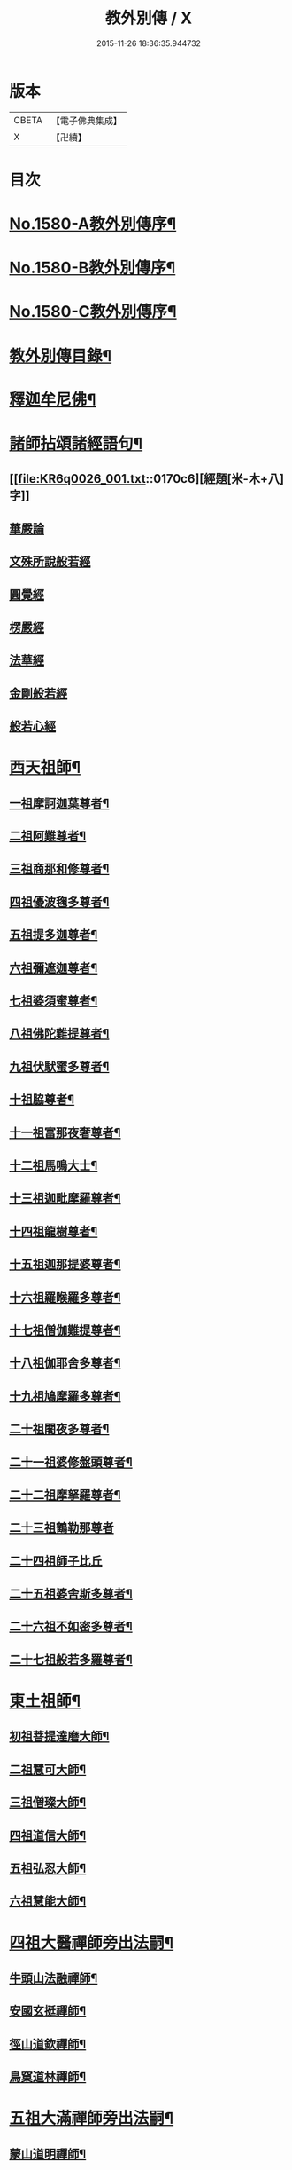 #+TITLE: 教外別傳 / X
#+DATE: 2015-11-26 18:36:35.944732
* 版本
 |     CBETA|【電子佛典集成】|
 |         X|【卍續】    |

* 目次
* [[file:KR6q0026_001.txt::001-0157a1][No.1580-A教外別傳序¶]]
* [[file:KR6q0026_001.txt::0157b1][No.1580-B教外別傳序¶]]
* [[file:KR6q0026_001.txt::0158a6][No.1580-C教外別傳序¶]]
* [[file:KR6q0026_001.txt::0158b15][教外別傳目錄¶]]
* [[file:KR6q0026_001.txt::0166c4][釋迦牟尼佛¶]]
* [[file:KR6q0026_001.txt::0170c6][諸師拈頌諸經語句¶]]
** [[file:KR6q0026_001.txt::0170c6][經題[米-木+八]字]]
** [[file:KR6q0026_001.txt::0170c7][華嚴論]]
** [[file:KR6q0026_001.txt::0170c18][文殊所說般若經]]
** [[file:KR6q0026_001.txt::0170c21][圓覺經]]
** [[file:KR6q0026_001.txt::0171a9][楞嚴經]]
** [[file:KR6q0026_001.txt::0171a21][法華經]]
** [[file:KR6q0026_001.txt::0171b13][金剛般若經]]
** [[file:KR6q0026_001.txt::0171b20][般若心經]]
* [[file:KR6q0026_002.txt::002-0171c4][西天祖師¶]]
** [[file:KR6q0026_002.txt::002-0171c5][一祖摩訶迦葉尊者¶]]
** [[file:KR6q0026_002.txt::0172a9][二祖阿難尊者¶]]
** [[file:KR6q0026_002.txt::0172b9][三祖商那和修尊者¶]]
** [[file:KR6q0026_002.txt::0172c4][四祖優波毱多尊者¶]]
** [[file:KR6q0026_002.txt::0173a8][五祖提多迦尊者¶]]
** [[file:KR6q0026_002.txt::0173a24][六祖彌遮迦尊者¶]]
** [[file:KR6q0026_002.txt::0173b17][七祖婆須蜜尊者¶]]
** [[file:KR6q0026_002.txt::0173c3][八祖佛陀難提尊者¶]]
** [[file:KR6q0026_002.txt::0173c20][九祖伏䭾蜜多尊者¶]]
** [[file:KR6q0026_002.txt::0174a4][十祖脇尊者¶]]
** [[file:KR6q0026_002.txt::0174a16][十一祖富那夜奢尊者¶]]
** [[file:KR6q0026_002.txt::0174b7][十二祖馬鳴大士¶]]
** [[file:KR6q0026_002.txt::0174c3][十三祖迦毗摩羅尊者¶]]
** [[file:KR6q0026_002.txt::0174c24][十四祖龍樹尊者¶]]
** [[file:KR6q0026_002.txt::0175a19][十五祖迦那提婆尊者¶]]
** [[file:KR6q0026_002.txt::0175b15][十六祖羅睺羅多尊者¶]]
** [[file:KR6q0026_002.txt::0175c13][十七祖僧伽難提尊者¶]]
** [[file:KR6q0026_002.txt::0176a14][十八祖伽耶舍多尊者¶]]
** [[file:KR6q0026_002.txt::0176b3][十九祖鳩摩羅多尊者¶]]
** [[file:KR6q0026_002.txt::0176b21][二十祖闍夜多尊者¶]]
** [[file:KR6q0026_002.txt::0176c20][二十一祖婆修盤頭尊者¶]]
** [[file:KR6q0026_002.txt::0177a19][二十二祖摩拏羅尊者¶]]
** [[file:KR6q0026_002.txt::0177b24][二十三祖鶴勒那尊者]]
** [[file:KR6q0026_002.txt::0177c24][二十四祖師子比丘]]
** [[file:KR6q0026_002.txt::0178b18][二十五祖婆舍斯多尊者¶]]
** [[file:KR6q0026_002.txt::0179a13][二十六祖不如密多尊者¶]]
** [[file:KR6q0026_002.txt::0179b13][二十七祖般若多羅尊者¶]]
* [[file:KR6q0026_003.txt::003-0180a4][東土祖師¶]]
** [[file:KR6q0026_003.txt::003-0180a5][初祖菩提達磨大師¶]]
** [[file:KR6q0026_003.txt::0183a14][二祖慧可大師¶]]
** [[file:KR6q0026_003.txt::0183c12][三祖僧璨大師¶]]
** [[file:KR6q0026_003.txt::0184b6][四祖道信大師¶]]
** [[file:KR6q0026_003.txt::0184b21][五祖弘忍大師¶]]
** [[file:KR6q0026_003.txt::0185a22][六祖慧能大師¶]]
* [[file:KR6q0026_004.txt::004-0186c13][四祖大醫禪師旁出法嗣¶]]
** [[file:KR6q0026_004.txt::004-0186c14][牛頭山法融禪師¶]]
** [[file:KR6q0026_004.txt::0187b11][安國玄挺禪師¶]]
** [[file:KR6q0026_004.txt::0187b18][徑山道欽禪師¶]]
** [[file:KR6q0026_004.txt::0187c20][鳥窠道林禪師¶]]
* [[file:KR6q0026_004.txt::0188a13][五祖大滿禪師旁出法嗣¶]]
** [[file:KR6q0026_004.txt::0188a14][蒙山道明禪師¶]]
** [[file:KR6q0026_004.txt::0188b10][壽州道樹禪師¶]]
** [[file:KR6q0026_004.txt::0188b18][嵩嶽破竈墮和尚¶]]
** [[file:KR6q0026_004.txt::0188c14][終南惟政禪師¶]]
** [[file:KR6q0026_004.txt::0189a3][嵩山峻極禪師¶]]
* [[file:KR6q0026_004.txt::0189a13][六祖大鑒禪師旁出法嗣¶]]
** [[file:KR6q0026_004.txt::0189a14][吉州志誠禪師¶]]
** [[file:KR6q0026_004.txt::0189b7][洪州法達禪師¶]]
** [[file:KR6q0026_004.txt::0189c13][壽州智通禪師¶]]
** [[file:KR6q0026_004.txt::0190a7][江西志徹禪師¶]]
** [[file:KR6q0026_004.txt::0190b14][信州智常禪師¶]]
** [[file:KR6q0026_004.txt::0190c6][廣州志道禪師¶]]
** [[file:KR6q0026_004.txt::0191a15][永嘉真覺禪師¶]]
** [[file:KR6q0026_004.txt::0192c2][河北智隍禪師¶]]
** [[file:KR6q0026_004.txt::0192c7][南陽慧忠國師¶]]
** [[file:KR6q0026_004.txt::0193c24][荷澤神會禪師]]
** [[file:KR6q0026_004.txt::0194a16][耽源應真禪師¶]]
* [[file:KR6q0026_005.txt::005-0194b14][六祖大鑒禪師法嗣（一）¶]]
** [[file:KR6q0026_005.txt::005-0194b15][南嶽懷讓禪師¶]]
** [[file:KR6q0026_005.txt::0195a10][南嶽下一世¶]]
*** [[file:KR6q0026_005.txt::0195a11][江西馬祖道一禪師¶]]
** [[file:KR6q0026_005.txt::0196a11][南嶽下二世¶]]
*** [[file:KR6q0026_005.txt::0196a12][百丈懷海禪師¶]]
*** [[file:KR6q0026_005.txt::0197c2][南泉普願禪師¶]]
*** [[file:KR6q0026_005.txt::0200c12][鹽官齊安國師¶]]
*** [[file:KR6q0026_005.txt::0201b2][歸宗智常禪師¶]]
*** [[file:KR6q0026_005.txt::0201c15][大梅法常禪師¶]]
*** [[file:KR6q0026_005.txt::0202a11][五洩靈默禪師¶]]
*** [[file:KR6q0026_005.txt::0202a23][盤山寶積禪師¶]]
*** [[file:KR6q0026_005.txt::0202b15][麻谷寶徹禪師¶]]
*** [[file:KR6q0026_005.txt::0202b24][東寺如會禪師]]
*** [[file:KR6q0026_005.txt::0202c24][西堂智藏禪師¶]]
*** [[file:KR6q0026_005.txt::0203b13][章敬懷暉禪師¶]]
*** [[file:KR6q0026_005.txt::0203c9][大珠慧海禪師¶]]
*** [[file:KR6q0026_005.txt::0204a10][泐潭法會禪師¶]]
*** [[file:KR6q0026_005.txt::0204a16][杉山智堅禪師¶]]
*** [[file:KR6q0026_005.txt::0204b3][泐潭惟建禪師¶]]
*** [[file:KR6q0026_005.txt::0204b7][茗溪道行禪師¶]]
*** [[file:KR6q0026_005.txt::0204b12][石鞏慧藏禪師¶]]
*** [[file:KR6q0026_005.txt::0204c9][北蘭讓禪師¶]]
*** [[file:KR6q0026_005.txt::0204c14][南源道明禪師¶]]
*** [[file:KR6q0026_005.txt::0204c23][中邑洪恩禪師¶]]
*** [[file:KR6q0026_005.txt::0205a16][泐潭常興禪師¶]]
*** [[file:KR6q0026_005.txt::0205a20][汾州無業禪師¶]]
*** [[file:KR6q0026_005.txt::0205b15][鵝湖大義禪師¶]]
*** [[file:KR6q0026_005.txt::0205b21][伊闕自在禪師¶]]
*** [[file:KR6q0026_005.txt::0205c10][三角總印禪師¶]]
*** [[file:KR6q0026_005.txt::0205c18][魯祖寶雲禪師¶]]
*** [[file:KR6q0026_005.txt::0206a10][芙蓉太毓禪師¶]]
*** [[file:KR6q0026_005.txt::0206a24][紫玉道通禪師]]
*** [[file:KR6q0026_005.txt::0206b16][五臺隱峰禪師¶]]
*** [[file:KR6q0026_005.txt::0206c23][西園曇藏禪師¶]]
*** [[file:KR6q0026_005.txt::0207a5][楊岐甄叔禪師¶]]
*** [[file:KR6q0026_005.txt::0207a10][馬頭神藏禪師¶]]
*** [[file:KR6q0026_005.txt::0207a13][華林善覺禪師¶]]
*** [[file:KR6q0026_005.txt::0207a24][水塘和尚]]
*** [[file:KR6q0026_005.txt::0207b6][烏臼和尚¶]]
*** [[file:KR6q0026_005.txt::0207b17][古寺和尚¶]]
*** [[file:KR6q0026_005.txt::0207b23][石臼和尚¶]]
*** [[file:KR6q0026_005.txt::0207c5][本谿和尚¶]]
*** [[file:KR6q0026_005.txt::0207c11][石林和尚¶]]
*** [[file:KR6q0026_005.txt::0207c19][西山亮座主¶]]
*** [[file:KR6q0026_005.txt::0208a5][齊峯和尚¶]]
*** [[file:KR6q0026_005.txt::0208a19][大陽和尚¶]]
*** [[file:KR6q0026_005.txt::0208b3][百靈和尚¶]]
*** [[file:KR6q0026_005.txt::0208b14][金牛和尚¶]]
*** [[file:KR6q0026_005.txt::0208c5][乳源和尚¶]]
*** [[file:KR6q0026_005.txt::0208c13][松山和尚¶]]
*** [[file:KR6q0026_005.txt::0208c21][則川和尚¶]]
*** [[file:KR6q0026_005.txt::0209a10][打地和尚¶]]
*** [[file:KR6q0026_005.txt::0209a16][秀溪和尚¶]]
*** [[file:KR6q0026_005.txt::0209a23][椑樹和尚¶]]
*** [[file:KR6q0026_005.txt::0209b8][草堂和尚¶]]
*** [[file:KR6q0026_005.txt::0209b12][興平和尚¶]]
*** [[file:KR6q0026_005.txt::0209b21][逍遙和尚¶]]
*** [[file:KR6q0026_005.txt::0209c3][水潦和尚¶]]
*** [[file:KR6q0026_005.txt::0209c11][浮盃和尚¶]]
*** [[file:KR6q0026_005.txt::0210a6][龍山和尚¶]]
*** [[file:KR6q0026_005.txt::0210a22][龐蘊居士¶]]
** [[file:KR6q0026_006.txt::006-0210c9][南嶽下三世¶]]
*** [[file:KR6q0026_006.txt::006-0210c10][黃檗希運禪師¶]]
*** [[file:KR6q0026_006.txt::0211c17][長慶大安禪師¶]]
*** [[file:KR6q0026_006.txt::0212a5][大慈寰中禪師¶]]
*** [[file:KR6q0026_006.txt::0212b12][平田普岸禪師¶]]
*** [[file:KR6q0026_006.txt::0212c3][石霜性空禪師¶]]
*** [[file:KR6q0026_006.txt::0212c10][古靈神贊禪師¶]]
*** [[file:KR6q0026_006.txt::0212c24][和安寺通禪師¶]]
*** [[file:KR6q0026_006.txt::0213a8][衛國院道禪師¶]]
*** [[file:KR6q0026_006.txt::0213a11][東山慧禪師¶]]
*** [[file:KR6q0026_006.txt::0213a21][清田和尚¶]]
*** [[file:KR6q0026_006.txt::0213b3][百丈涅槃和尚¶]]
*** [[file:KR6q0026_006.txt::0213b10][趙州從諗禪師¶]]
*** [[file:KR6q0026_006.txt::0217b21][長沙景岑禪師¶]]
*** [[file:KR6q0026_006.txt::0218b8][鄂州茱萸和尚¶]]
*** [[file:KR6q0026_006.txt::0218b22][子湖利蹤禪師¶]]
*** [[file:KR6q0026_006.txt::0218c18][雲際師祖禪師¶]]
*** [[file:KR6q0026_006.txt::0219a7][靈鷲閑禪師¶]]
*** [[file:KR6q0026_006.txt::0219a11][日子和尚¶]]
*** [[file:KR6q0026_006.txt::0219a16][蘇州西禪和尚¶]]
*** [[file:KR6q0026_006.txt::0219b4][陸亘大夫¶]]
*** [[file:KR6q0026_006.txt::0219b12][甘贄行者¶]]
*** [[file:KR6q0026_006.txt::0219b23][雙嶺玄真禪師¶]]
*** [[file:KR6q0026_006.txt::0219c4][芙蓉靈訓禪師¶]]
*** [[file:KR6q0026_006.txt::0219c12][高亭和尚¶]]
*** [[file:KR6q0026_006.txt::0219c17][五臺智通禪師¶]]
*** [[file:KR6q0026_006.txt::0219c24][普化和尚¶]]
*** [[file:KR6q0026_006.txt::0220b7][壽州良遂禪師¶]]
*** [[file:KR6q0026_006.txt::0220b18][薯山慧超禪師¶]]
*** [[file:KR6q0026_006.txt::0220b23][虔州處微禪師¶]]
*** [[file:KR6q0026_006.txt::0220c3][龜山智具禪師¶]]
*** [[file:KR6q0026_006.txt::0220c7][金州操禪師¶]]
*** [[file:KR6q0026_006.txt::0220c13][朗州古顧和尚¶]]
*** [[file:KR6q0026_006.txt::0220c21][上林戒靈禪師¶]]
*** [[file:KR6q0026_006.txt::0221a3][五臺祕魔巖和尚¶]]
*** [[file:KR6q0026_006.txt::0221a13][湖南祇林和尚¶]]
** [[file:KR6q0026_006.txt::0221a19][南嶽下四世¶]]
*** [[file:KR6q0026_006.txt::0221a20][睦州陳尊宿¶]]
*** [[file:KR6q0026_006.txt::0222c11][千頃楚南禪師¶]]
*** [[file:KR6q0026_006.txt::0222c17][烏石靈觀禪師¶]]
*** [[file:KR6q0026_006.txt::0223a17][羅漢宗徹禪師¶]]
*** [[file:KR6q0026_006.txt::0223a21][相國裴休居士¶]]
*** [[file:KR6q0026_006.txt::0223b11][大隨法真禪師¶]]
*** [[file:KR6q0026_006.txt::0223c11][靈樹如敏禪師¶]]
*** [[file:KR6q0026_006.txt::0223c19][靈雲志勤禪師¶]]
*** [[file:KR6q0026_006.txt::0224b7][壽山師解禪師¶]]
*** [[file:KR6q0026_006.txt::0224b13][饒州嶤山和尚¶]]
*** [[file:KR6q0026_006.txt::0224b18][國歡文矩禪師¶]]
*** [[file:KR6q0026_006.txt::0224c3][台州浮江和尚¶]]
*** [[file:KR6q0026_006.txt::0224c6][文殊圓明禪師¶]]
*** [[file:KR6q0026_006.txt::0224c13][嚴陽善信尊者¶]]
*** [[file:KR6q0026_006.txt::0224c24][光孝慧覺禪師¶]]
*** [[file:KR6q0026_006.txt::0225a15][木陳從朗禪師¶]]
*** [[file:KR6q0026_006.txt::0225a18][杭州多福和尚¶]]
*** [[file:KR6q0026_006.txt::0225a22][益州西睦和尚¶]]
*** [[file:KR6q0026_006.txt::0225b2][雪竇常通禪師¶]]
*** [[file:KR6q0026_006.txt::0225b6][台州勝光和尚¶]]
*** [[file:KR6q0026_006.txt::0225b11][日容遠和尚¶]]
*** [[file:KR6q0026_006.txt::0225b19][襄州道吾和尚¶]]
*** [[file:KR6q0026_006.txt::0225c11][漳州羅漢和尚¶]]
*** [[file:KR6q0026_006.txt::0225c19][末山尼了然禪師¶]]
*** [[file:KR6q0026_006.txt::0226a8][金華俱胝和尚¶]]
** [[file:KR6q0026_006.txt::0226b8][南嶽下五世¶]]
*** [[file:KR6q0026_006.txt::0226b9][陳操尚書¶]]
** [[file:KR6q0026_007.txt::007-0226c4][南嶽下二世¶]]
*** [[file:KR6q0026_007.txt::007-0226c5][天王道悟禪師¶]]
** [[file:KR6q0026_007.txt::0227b2][南嶽下三世¶]]
*** [[file:KR6q0026_007.txt::0227b3][龍潭祟信禪師¶]]
** [[file:KR6q0026_007.txt::0227b18][南嶽下四世¶]]
*** [[file:KR6q0026_007.txt::0227b19][德山宣鑒禪師¶]]
** [[file:KR6q0026_007.txt::0228c22][南嶽下五世¶]]
*** [[file:KR6q0026_007.txt::0228c23][巖頭全奯禪師¶]]
*** [[file:KR6q0026_007.txt::0230b8][雪峰義存禪師¶]]
*** [[file:KR6q0026_007.txt::0233a9][感潭資國禪師¶]]
*** [[file:KR6q0026_007.txt::0233a13][瑞龍慧恭禪師¶]]
*** [[file:KR6q0026_007.txt::0233a17][泉州瓦棺和尚¶]]
*** [[file:KR6q0026_007.txt::0233b3][高亭簡禪師¶]]
** [[file:KR6q0026_007.txt::0233b9][南嶽下六世¶]]
*** [[file:KR6q0026_007.txt::0233b10][瑞巖師彥禪師¶]]
*** [[file:KR6q0026_007.txt::0233c8][羅山道閑禪師¶]]
*** [[file:KR6q0026_007.txt::0234a8][玄沙師備禪師¶]]
*** [[file:KR6q0026_007.txt::0236a20][長慶慧稜禪師¶]]
*** [[file:KR6q0026_007.txt::0237a12][保福從展禪師¶]]
*** [[file:KR6q0026_007.txt::0238a9][鼓山神晏國師¶]]
*** [[file:KR6q0026_007.txt::0238a24][龍華靈照禪師¶]]
*** [[file:KR6q0026_007.txt::0238b5][翠巖令參禪師¶]]
*** [[file:KR6q0026_007.txt::0238b17][鏡清道怤禪師¶]]
*** [[file:KR6q0026_007.txt::0239a15][安國弘[啗-口+王]禪師¶]]
*** [[file:KR6q0026_007.txt::0239b12][金輪可觀禪師¶]]
*** [[file:KR6q0026_007.txt::0239b20][長生皎然禪師¶]]
*** [[file:KR6q0026_007.txt::0239c14][鵝湖智孚禪師¶]]
*** [[file:KR6q0026_007.txt::0239c21][隆壽紹卿禪師¶]]
*** [[file:KR6q0026_007.txt::0239c24][雲葢歸本禪師]]
*** [[file:KR6q0026_007.txt::0240a4][洛京南院和尚¶]]
*** [[file:KR6q0026_007.txt::0240a8][龍興宗靖禪師¶]]
*** [[file:KR6q0026_007.txt::0240a14][越山師鼐禪師¶]]
*** [[file:KR6q0026_007.txt::0240a19][福清玄訥禪師¶]]
*** [[file:KR6q0026_007.txt::0240a22][夢筆和尚¶]]
*** [[file:KR6q0026_007.txt::0240b2][潮山延宗禪師¶]]
*** [[file:KR6q0026_007.txt::0240b6][太原孚上座¶]]
*** [[file:KR6q0026_007.txt::0241b9][南嶽惟勁禪師¶]]
** [[file:KR6q0026_007.txt::0241b14][南嶽下七世¶]]
*** [[file:KR6q0026_007.txt::0241b15][黃龍誨機禪師¶]]
*** [[file:KR6q0026_007.txt::0241b24][明招德謙禪師¶]]
*** [[file:KR6q0026_007.txt::0242a6][西川定慧禪師¶]]
*** [[file:KR6q0026_007.txt::0242a18][天竺義澄禪師¶]]
*** [[file:KR6q0026_007.txt::0242a22][羅漢桂琛禪師¶]]
*** [[file:KR6q0026_007.txt::0242c8][安國慧球禪師¶]]
*** [[file:KR6q0026_007.txt::0242c24][大章契如庵主¶]]
*** [[file:KR6q0026_007.txt::0243a11][國清師靜上座¶]]
*** [[file:KR6q0026_007.txt::0243a17][招慶道匡禪師¶]]
*** [[file:KR6q0026_007.txt::0243a24][鷲嶺明遠禪師¶]]
*** [[file:KR6q0026_007.txt::0243b5][報慈光雲禪師¶]]
*** [[file:KR6q0026_007.txt::0243b15][廣嚴咸澤禪師¶]]
*** [[file:KR6q0026_007.txt::0243b20][新羅龜山和尚¶]]
*** [[file:KR6q0026_007.txt::0243b24][太傅王延彬居士]]
*** [[file:KR6q0026_007.txt::0243c17][報恩道熈禪師¶]]
*** [[file:KR6q0026_007.txt::0243c24][招慶省僜禪師¶]]
*** [[file:KR6q0026_007.txt::0244a5][天竺子儀禪師¶]]
*** [[file:KR6q0026_007.txt::0244a10][白雲智作禪師¶]]
*** [[file:KR6q0026_007.txt::0244a16][皷山智岳禪師¶]]
*** [[file:KR6q0026_007.txt::0244a23][報國照禪師¶]]
*** [[file:KR6q0026_007.txt::0244b5][資福智遠禪師¶]]
*** [[file:KR6q0026_007.txt::0244b9][烏巨儀晏禪師¶]]
*** [[file:KR6q0026_007.txt::0244c9][瑞峯志端禪師¶]]
*** [[file:KR6q0026_007.txt::0244c15][保福清豁禪師¶]]
** [[file:KR6q0026_007.txt::0244c22][南嶽下八世¶]]
*** [[file:KR6q0026_007.txt::0244c23][嘉州黑水和尚¶]]
*** [[file:KR6q0026_007.txt::0245a3][呂巖真人¶]]
*** [[file:KR6q0026_007.txt::0245a18][清谿洪進禪師¶]]
*** [[file:KR6q0026_007.txt::0245b5][清涼休復禪師¶]]
*** [[file:KR6q0026_007.txt::0245b16][龍濟紹修禪師¶]]
*** [[file:KR6q0026_007.txt::0245c16][酒仙遇賢禪師¶]]
** [[file:KR6q0026_007.txt::0246a11][南嶽下九世¶]]
*** [[file:KR6q0026_007.txt::0246a12][圓通緣德禪師¶]]
** [[file:KR6q0026_008.txt::008-0246b4][南嶽下四世（臨濟宗）¶]]
*** [[file:KR6q0026_008.txt::008-0246b5][臨濟義玄禪師¶]]
** [[file:KR6q0026_008.txt::0250a18][南嶽下五世（臨濟宗）¶]]
*** [[file:KR6q0026_008.txt::0250a19][興化存獎禪師¶]]
*** [[file:KR6q0026_008.txt::0251b14][寶壽沼禪師¶]]
*** [[file:KR6q0026_008.txt::0251c13][三聖慧然禪師¶]]
*** [[file:KR6q0026_008.txt::0252b11][魏府大覺和尚¶]]
*** [[file:KR6q0026_008.txt::0252b22][灌谿志閑禪師¶]]
*** [[file:KR6q0026_008.txt::0252c11][𣵠州紙衣和尚¶]]
*** [[file:KR6q0026_008.txt::0252c18][定州善崔禪師¶]]
*** [[file:KR6q0026_008.txt::0253a4][鎮州萬壽和尚¶]]
*** [[file:KR6q0026_008.txt::0253a11][幽州譚空和尚¶]]
*** [[file:KR6q0026_008.txt::0253a22][米倉和尚¶]]
*** [[file:KR6q0026_008.txt::0253b3][虎谿庵主¶]]
*** [[file:KR6q0026_008.txt::0253b7][定上座¶]]
*** [[file:KR6q0026_008.txt::0253c3][奯上座¶]]
** [[file:KR6q0026_008.txt::0253c15][南嶽下六世（臨濟宗）¶]]
*** [[file:KR6q0026_008.txt::0253c16][南院慧顒禪師¶]]
*** [[file:KR6q0026_008.txt::0254b7][守廓侍者¶]]
*** [[file:KR6q0026_008.txt::0254c5][西院思明禪師¶]]
*** [[file:KR6q0026_008.txt::0254c18][寶壽和尚¶]]
*** [[file:KR6q0026_008.txt::0255a16][際上座¶]]
** [[file:KR6q0026_008.txt::0255b4][南嶽下七世（臨濟宗）¶]]
*** [[file:KR6q0026_008.txt::0255b5][風穴延沼禪師¶]]
*** [[file:KR6q0026_008.txt::0256a18][頴橋安禪師¶]]
*** [[file:KR6q0026_008.txt::0256a22][興陽歸靜禪師¶]]
** [[file:KR6q0026_008.txt::0256b2][南嶽下八世（臨濟宗）¶]]
*** [[file:KR6q0026_008.txt::0256b3][首山省念禪師¶]]
*** [[file:KR6q0026_008.txt::0256c6][廣慧真禪師¶]]
** [[file:KR6q0026_008.txt::0256c10][南嶽下九世（臨濟宗）¶]]
*** [[file:KR6q0026_008.txt::0256c11][汾陽善昭禪師¶]]
*** [[file:KR6q0026_008.txt::0257b11][葉縣歸省禪師¶]]
*** [[file:KR6q0026_008.txt::0257c2][神鼎洪諲禪師¶]]
*** [[file:KR6q0026_008.txt::0257c16][谷隱蘊聰禪師¶]]
*** [[file:KR6q0026_008.txt::0258a6][廣慧元璉禪師¶]]
*** [[file:KR6q0026_008.txt::0258a22][三交智嵩禪師¶]]
*** [[file:KR6q0026_008.txt::0258b12][仁王處評禪師¶]]
*** [[file:KR6q0026_008.txt::0258b16][智門迥罕禪師¶]]
*** [[file:KR6q0026_008.txt::0258b21][鹿門慧昭山主¶]]
** [[file:KR6q0026_008.txt::0258b24][南嶽下十世（臨濟宗）¶]]
*** [[file:KR6q0026_008.txt::0258b24][石霜楚圓禪師]]
*** [[file:KR6q0026_008.txt::0259c13][法華全舉禪師¶]]
*** [[file:KR6q0026_008.txt::0260a18][芭蕉谷泉禪師¶]]
*** [[file:KR6q0026_008.txt::0260b19][龍華曉愚禪師¶]]
*** [[file:KR6q0026_008.txt::0260b24][天聖皓泰禪師]]
*** [[file:KR6q0026_008.txt::0260c8][龍潭智圓禪師¶]]
*** [[file:KR6q0026_008.txt::0260c16][浮山法遠禪師¶]]
*** [[file:KR6q0026_008.txt::0261a11][金山曇頴禪師¶]]
*** [[file:KR6q0026_008.txt::0261b10][大乘德遵禪師¶]]
*** [[file:KR6q0026_008.txt::0261b16][永慶光普禪師¶]]
*** [[file:KR6q0026_008.txt::0261b21][駙馬李遵勗居士¶]]
*** [[file:KR6q0026_008.txt::0261c11][英公夏竦居士¶]]
*** [[file:KR6q0026_008.txt::0261c19][華嚴道隆禪師¶]]
*** [[file:KR6q0026_008.txt::0262a7][文公楊億居士¶]]
** [[file:KR6q0026_009.txt::009-0262b16][南嶽下十一世（臨濟宗）¶]]
*** [[file:KR6q0026_009.txt::009-0262b17][楊岐方會禪師¶]]
*** [[file:KR6q0026_009.txt::0263a24][黃龍慧南禪師¶]]
*** [[file:KR6q0026_009.txt::0263c17][翠巖可真禪師¶]]
*** [[file:KR6q0026_009.txt::0264a8][蔣山贊元禪師¶]]
*** [[file:KR6q0026_009.txt::0264a14][靈隱德章禪師¶]]
*** [[file:KR6q0026_009.txt::0264b3][真如方禪師¶]]
*** [[file:KR6q0026_009.txt::0264b8][興教坦禪師¶]]
*** [[file:KR6q0026_009.txt::0264c2][歸宗可宣禪師¶]]
*** [[file:KR6q0026_009.txt::0264c17][長水子璿講師¶]]
*** [[file:KR6q0026_009.txt::0264c24][雲峯文悅禪師]]
*** [[file:KR6q0026_009.txt::0265a18][淨住居說禪師¶]]
*** [[file:KR6q0026_009.txt::0265b2][節使李端愿居士¶]]
*** [[file:KR6q0026_009.txt::0265b19][西余淨端禪師¶]]
** [[file:KR6q0026_009.txt::0266a12][南嶽下十二世（臨濟宗）¶]]
*** [[file:KR6q0026_009.txt::0266a13][白雲守端禪師¶]]
*** [[file:KR6q0026_009.txt::0266a22][保寧仁勇禪師¶]]
*** [[file:KR6q0026_009.txt::0266b5][黃龍祖心禪師¶]]
*** [[file:KR6q0026_009.txt::0266b17][寶峯克文禪師¶]]
*** [[file:KR6q0026_009.txt::0266c18][黃檗惟勝禪師¶]]
*** [[file:KR6q0026_009.txt::0267a2][開元子琦禪師¶]]
*** [[file:KR6q0026_009.txt::0267a16][仰山行偉禪師¶]]
*** [[file:KR6q0026_009.txt::0267a21][雲葢守智禪師¶]]
*** [[file:KR6q0026_009.txt::0267b9][隆慶慶閑禪師¶]]
*** [[file:KR6q0026_009.txt::0267c16][泐潭洪英禪師¶]]
*** [[file:KR6q0026_009.txt::0267c22][雪峯道圓禪師¶]]
*** [[file:KR6q0026_009.txt::0268a5][穹窿智圓禪師¶]]
** [[file:KR6q0026_009.txt::0268a9][南嶽下十三世（臨濟宗）¶]]
*** [[file:KR6q0026_009.txt::0268a10][五祖法演禪師¶]]
*** [[file:KR6q0026_009.txt::0268c9][提刑郭祥正居士¶]]
*** [[file:KR6q0026_009.txt::0269a22][黃龍悟新禪師¶]]
*** [[file:KR6q0026_009.txt::0269b11][黃龍惟清禪師¶]]
*** [[file:KR6q0026_009.txt::0269b20][泐潭善清禪師¶]]
*** [[file:KR6q0026_009.txt::0269c10][青原惟信禪師¶]]
*** [[file:KR6q0026_009.txt::0269c16][夾山曉純禪師¶]]
*** [[file:KR6q0026_009.txt::0269c21][保福本權禪師¶]]
*** [[file:KR6q0026_009.txt::0270a4][太史黃庭堅居士¶]]
*** [[file:KR6q0026_009.txt::0270a24][秘書吳恂居士]]
*** [[file:KR6q0026_009.txt::0270b8][褒親有瑞禪師¶]]
*** [[file:KR6q0026_009.txt::0270b14][萬杉紹慈禪師¶]]
*** [[file:KR6q0026_009.txt::0270b21][慧圓上座¶]]
*** [[file:KR6q0026_009.txt::0270c6][內翰蘇軾居士¶]]
*** [[file:KR6q0026_009.txt::0270c18][兜率從悅禪師¶]]
*** [[file:KR6q0026_009.txt::0271b8][法雲杲禪師¶]]
*** [[file:KR6q0026_009.txt::0271b18][泐潭文準禪師¶]]
*** [[file:KR6q0026_009.txt::0271c18][寶華普鑑禪師¶]]
*** [[file:KR6q0026_009.txt::0271c24][九峯希廣禪師¶]]
*** [[file:KR6q0026_009.txt::0272a7][清涼慧洪禪師¶]]
*** [[file:KR6q0026_009.txt::0272b4][石頭懷志庵主¶]]
*** [[file:KR6q0026_009.txt::0272b14][尊勝有朋講師¶]]
*** [[file:KR6q0026_009.txt::0272c2][泗洲用元禪師¶]]
*** [[file:KR6q0026_009.txt::0272c6][光孝慧蘭禪師¶]]
** [[file:KR6q0026_009.txt::0272c14][南嶽下十四世（臨濟宗）¶]]
*** [[file:KR6q0026_009.txt::0272c15][昭覺克勤禪師¶]]
*** [[file:KR6q0026_009.txt::0273b12][太平慧懃禪師¶]]
*** [[file:KR6q0026_009.txt::0273c13][龍門清遠禪師¶]]
*** [[file:KR6q0026_009.txt::0274a14][開福道寧禪師¶]]
*** [[file:KR6q0026_009.txt::0274a21][大隨元靜禪師¶]]
*** [[file:KR6q0026_009.txt::0274c4][無為宗泰禪師¶]]
*** [[file:KR6q0026_009.txt::0274c17][五祖表自禪師¶]]
*** [[file:KR6q0026_009.txt::0275a3][九頂清素禪師¶]]
*** [[file:KR6q0026_009.txt::0275a15][元禮首座¶]]
*** [[file:KR6q0026_009.txt::0275a21][普融知藏¶]]
*** [[file:KR6q0026_009.txt::0275b3][法閦上座¶]]
*** [[file:KR6q0026_009.txt::0275b11][金陵俞道婆¶]]
*** [[file:KR6q0026_009.txt::0275c3][性空妙普庵主¶]]
*** [[file:KR6q0026_009.txt::0276a12][鍾山道隆首座¶]]
*** [[file:KR6q0026_009.txt::0276a17][空室智通道人¶]]
*** [[file:KR6q0026_009.txt::0276b14][上封本才禪師¶]]
*** [[file:KR6q0026_009.txt::0276c6][法輪應端禪師¶]]
*** [[file:KR6q0026_009.txt::0276c14][黃龍道震禪師¶]]
*** [[file:KR6q0026_009.txt::0276c23][萬年法一禪師¶]]
*** [[file:KR6q0026_009.txt::0277a8][天童普交禪師¶]]
*** [[file:KR6q0026_009.txt::0277a22][圓通道旻禪師¶]]
*** [[file:KR6q0026_009.txt::0277b10][二靈知和庵主¶]]
*** [[file:KR6q0026_009.txt::0277b23][慈氏瑞仙禪師¶]]
*** [[file:KR6q0026_009.txt::0277c12][丞相張商英居士¶]]
*** [[file:KR6q0026_009.txt::0278c5][西蜀鑾法師¶]]
*** [[file:KR6q0026_009.txt::0278c13][雲巖天遊禪師¶]]
*** [[file:KR6q0026_009.txt::0279a2][九僊法清禪師¶]]
*** [[file:KR6q0026_009.txt::0279a8][覺海法因庵主¶]]
*** [[file:KR6q0026_009.txt::0279a12][中巖蘊能禪師¶]]
*** [[file:KR6q0026_009.txt::0279b7][信相宗顯禪師¶]]
*** [[file:KR6q0026_009.txt::0279c7][淨因繼成禪師¶]]
*** [[file:KR6q0026_009.txt::0280a23][景淳知藏¶]]
*** [[file:KR6q0026_009.txt::0280b5][懷玉用宣首座¶]]
** [[file:KR6q0026_010.txt::010-0280b16][南嶽下十五世（臨濟宗）¶]]
*** [[file:KR6q0026_010.txt::010-0280b17][徑山宗杲禪師¶]]
*** [[file:KR6q0026_010.txt::0281b21][虎丘紹隆禪師¶]]
*** [[file:KR6q0026_010.txt::0281c7][育王端裕禪師¶]]
*** [[file:KR6q0026_010.txt::0281c15][護國景元禪師¶]]
*** [[file:KR6q0026_010.txt::0281c22][南峯雲辯禪師¶]]
*** [[file:KR6q0026_010.txt::0282a5][靈隱慧遠禪師¶]]
*** [[file:KR6q0026_010.txt::0282a18][華藏安民禪師¶]]
*** [[file:KR6q0026_010.txt::0282b20][昭覺道元禪師¶]]
*** [[file:KR6q0026_010.txt::0282c7][中竺中仁禪師¶]]
*** [[file:KR6q0026_010.txt::0282c18][象耳袁覺禪師¶]]
*** [[file:KR6q0026_010.txt::0283a6][華嚴祖覺禪師¶]]
*** [[file:KR6q0026_010.txt::0283b3][明因曇玩禪師¶]]
*** [[file:KR6q0026_010.txt::0283b10][道祖首座¶]]
*** [[file:KR6q0026_010.txt::0283b17][宗振首座¶]]
*** [[file:KR6q0026_010.txt::0283b22][樞密徐俯居士¶]]
*** [[file:KR6q0026_010.txt::0283c14][郡王趙令衿居士¶]]
*** [[file:KR6q0026_010.txt::0284a2][侍郎李彌遜居士¶]]
*** [[file:KR6q0026_010.txt::0284a13][覺庵道人祖氏¶]]
*** [[file:KR6q0026_010.txt::0284a18][成都范縣君¶]]
*** [[file:KR6q0026_010.txt::0284a24][文殊心道禪師¶]]
*** [[file:KR6q0026_010.txt::0284b19][龍牙智才禪師¶]]
*** [[file:KR6q0026_010.txt::0284c8][何山守珣禪師¶]]
*** [[file:KR6q0026_010.txt::0285a2][祥符清海禪師¶]]
*** [[file:KR6q0026_010.txt::0285a6][龍翔士珪禪師¶]]
*** [[file:KR6q0026_010.txt::0285a13][雲居善悟禪師¶]]
*** [[file:KR6q0026_010.txt::0285a21][黃龍法忠禪師¶]]
*** [[file:KR6q0026_010.txt::0285b4][烏巨道行禪師¶]]
*** [[file:KR6q0026_010.txt::0285b8][白楊法順禪師¶]]
*** [[file:KR6q0026_010.txt::0285b15][雲居法如禪師¶]]
*** [[file:KR6q0026_010.txt::0285b24][歸宗正賢禪師¶]]
*** [[file:KR6q0026_010.txt::0285c7][道場明辯禪師¶]]
*** [[file:KR6q0026_010.txt::0285c20][世奇首座¶]]
*** [[file:KR6q0026_010.txt::0286a5][給事馮楫居士¶]]
*** [[file:KR6q0026_010.txt::0286b11][石頭自回禪師¶]]
*** [[file:KR6q0026_010.txt::0286b24][護聖居靜禪師¶]]
*** [[file:KR6q0026_010.txt::0286c7][劍門南修道者¶]]
*** [[file:KR6q0026_010.txt::0286c12][尚書莫將居士¶]]
*** [[file:KR6q0026_010.txt::0286c21][龍圖王蕭居士¶]]
*** [[file:KR6q0026_010.txt::0287a4][徑山智䇿禪師¶]]
*** [[file:KR6q0026_010.txt::0287a16][左丞范沖居士¶]]
*** [[file:KR6q0026_010.txt::0287a22][樞密吳居厚居士¶]]
*** [[file:KR6q0026_010.txt::0287b6][中丞盧航居士¶]]
*** [[file:KR6q0026_010.txt::0287b11][左司都貺居士¶]]
*** [[file:KR6q0026_010.txt::0287b19][冶父道川禪師¶]]
** [[file:KR6q0026_010.txt::0287b23][南嶽下十六世（臨濟宗）¶]]
*** [[file:KR6q0026_010.txt::0287b24][教忠彌光禪師¶]]
*** [[file:KR6q0026_010.txt::0288a3][東林道顏禪師¶]]
*** [[file:KR6q0026_010.txt::0288a8][西禪鼎需禪師¶]]
*** [[file:KR6q0026_010.txt::0288b5][開善道謙禪師¶]]
*** [[file:KR6q0026_010.txt::0288b20][育王德光禪師¶]]
*** [[file:KR6q0026_010.txt::0288c8][玉泉曇懿禪師¶]]
*** [[file:KR6q0026_010.txt::0288c17][薦福悟本禪師¶]]
*** [[file:KR6q0026_010.txt::0289a5][育王遵璞禪師¶]]
*** [[file:KR6q0026_010.txt::0289a18][能仁祖元禪師¶]]
*** [[file:KR6q0026_010.txt::0289b2][蔣山善直禪師¶]]
*** [[file:KR6q0026_010.txt::0289b11][近禮侍者¶]]
*** [[file:KR6q0026_010.txt::0289b18][資壽尼妙總禪師¶]]
*** [[file:KR6q0026_010.txt::0289c14][侍郎張九成居士¶]]
*** [[file:KR6q0026_010.txt::0290b23][提刑吳偉明居士¶]]
*** [[file:KR6q0026_010.txt::0290c10][門司黃彥節居士¶]]
*** [[file:KR6q0026_010.txt::0290c16][天童曇華禪師¶]]
*** [[file:KR6q0026_010.txt::0290c24][淨慈師一禪師]]
*** [[file:KR6q0026_010.txt::0291a8][道場法全禪師¶]]
*** [[file:KR6q0026_010.txt::0291a14][慧通清旦禪師¶]]
*** [[file:KR6q0026_010.txt::0291a21][靈巖仲安師師¶]]
*** [[file:KR6q0026_010.txt::0291b23][國清行機禪師¶]]
*** [[file:KR6q0026_010.txt::0291c15][覺阿上人¶]]
*** [[file:KR6q0026_010.txt::0292a5][內翰曾開居士¶]]
*** [[file:KR6q0026_010.txt::0292a16][知府葛郯居士¶]]
*** [[file:KR6q0026_010.txt::0292b12][徑山寶印禪師¶]]
*** [[file:KR6q0026_010.txt::0292b23][楚安慧方禪師¶]]
*** [[file:KR6q0026_010.txt::0292c5][文殊思業禪師¶]]
*** [[file:KR6q0026_010.txt::0292c11][待制潘良貴居士¶]]
*** [[file:KR6q0026_010.txt::0292c19][無為守緣禪師¶]]
*** [[file:KR6q0026_010.txt::0292c24][雲居德昇禪師¶]]
*** [[file:KR6q0026_010.txt::0293a7][狼山慧溫禪師¶]]
*** [[file:KR6q0026_010.txt::0293a14][中際善能禪師¶]]
*** [[file:KR6q0026_010.txt::0293a18][雲居自圓禪師¶]]
*** [[file:KR6q0026_010.txt::0293b2][長蘆守仁禪師¶]]
*** [[file:KR6q0026_010.txt::0293b7][何山然首座¶]]
*** [[file:KR6q0026_010.txt::0293b11][東山吉禪師¶]]
** [[file:KR6q0026_010.txt::0293b16][南嶽下十七世（臨濟宗）¶]]
*** [[file:KR6q0026_010.txt::0293b17][淨慈曇密禪師¶]]
*** [[file:KR6q0026_010.txt::0293b24][淨慈彥充禪師¶]]
*** [[file:KR6q0026_010.txt::0293c13][智者真慈禪師¶]]
*** [[file:KR6q0026_010.txt::0294a3][鼓山安永禪師¶]]
*** [[file:KR6q0026_010.txt::0294a8][劒門安分庵主¶]]
*** [[file:KR6q0026_010.txt::0294a14][吳十三道人¶]]
*** [[file:KR6q0026_010.txt::0294a21][天童咸傑禪師¶]]
*** [[file:KR6q0026_010.txt::0294a24][侍郎李浩居士]]
*** [[file:KR6q0026_010.txt::0294b10][華藏有權禪師¶]]
** [[file:KR6q0026_011.txt::011-0294c4][南嶽下三世（溈仰宗）¶]]
*** [[file:KR6q0026_011.txt::011-0294c5][溈山靈祐禪師¶]]
** [[file:KR6q0026_011.txt::0297b15][南嶽下四世（溈仰宗）¶]]
*** [[file:KR6q0026_011.txt::0297b16][仰山慧寂禪師¶]]
*** [[file:KR6q0026_011.txt::0300c10][香嚴智閑禪師¶]]
*** [[file:KR6q0026_011.txt::0301b9][徑山洪諲禪師¶]]
*** [[file:KR6q0026_011.txt::0301c10][定山神英禪師¶]]
*** [[file:KR6q0026_011.txt::0301c17][延慶法端禪師¶]]
*** [[file:KR6q0026_011.txt::0301c20][九峯慈慧禪師¶]]
*** [[file:KR6q0026_011.txt::0302a2][京兆府米和尚¶]]
*** [[file:KR6q0026_011.txt::0302a16][晉州霍山和尚¶]]
*** [[file:KR6q0026_011.txt::0302a22][元康和尚¶]]
*** [[file:KR6q0026_011.txt::0302b5][常侍王敬初居士¶]]
** [[file:KR6q0026_011.txt::0302b16][南嶽下五世（溈仰宗）¶]]
*** [[file:KR6q0026_011.txt::0302b17][南塔光涌禪師¶]]
*** [[file:KR6q0026_011.txt::0302b24][霍山景通禪師]]
*** [[file:KR6q0026_011.txt::0302c15][無著文喜禪師¶]]
*** [[file:KR6q0026_011.txt::0303a24][洪州米嶺和尚¶]]
*** [[file:KR6q0026_011.txt::0303b4][雙峯古禪師¶]]
** [[file:KR6q0026_011.txt::0303b16][南嶽下六世（溈仰宗）¶]]
*** [[file:KR6q0026_011.txt::0303b17][芭蕉慧清禪師¶]]
*** [[file:KR6q0026_011.txt::0303b24][清化全怤禪師¶]]
** [[file:KR6q0026_011.txt::0303c5][南嶽下七世（溈仰宗）¶]]
*** [[file:KR6q0026_011.txt::0303c6][郢州繼徹禪師¶]]
** [[file:KR6q0026_012.txt::012-0303c14][南嶽下六世（雲門宗）¶]]
*** [[file:KR6q0026_012.txt::012-0303c15][雲門文偃禪師¶]]
** [[file:KR6q0026_012.txt::0306c2][南嶽下七世（雲門宗）¶]]
*** [[file:KR6q0026_012.txt::0306c3][巴陵顥鑒禪師¶]]
*** [[file:KR6q0026_012.txt::0306c19][雙泉師寬禪師¶]]
*** [[file:KR6q0026_012.txt::0307a7][香林澄遠禪師¶]]
*** [[file:KR6q0026_012.txt::0307a17][洞山守初禪師¶]]
*** [[file:KR6q0026_012.txt::0307b16][奉先深禪師¶]]
*** [[file:KR6q0026_012.txt::0307c9][洞山清稟禪師¶]]
*** [[file:KR6q0026_012.txt::0307c14][雲門朗上座¶]]
** [[file:KR6q0026_012.txt::0307c21][南嶽下八世（雲門宗）¶]]
*** [[file:KR6q0026_012.txt::0307c22][韶州大歷和尚¶]]
*** [[file:KR6q0026_012.txt::0307c24][連州寶華和尚]]
*** [[file:KR6q0026_012.txt::0308a8][月華山月禪師¶]]
*** [[file:KR6q0026_012.txt::0308a12][泐潭靈澄散聖¶]]
*** [[file:KR6q0026_012.txt::0308a19][福嚴良雅禪師¶]]
*** [[file:KR6q0026_012.txt::0308b3][乾明睦禪師¶]]
*** [[file:KR6q0026_012.txt::0308b9][西峯雲豁禪師¶]]
** [[file:KR6q0026_012.txt::0308b14][南嶽下九世（雲門宗）¶]]
*** [[file:KR6q0026_012.txt::0308b15][洞山曉聰禪師¶]]
*** [[file:KR6q0026_012.txt::0308c7][雪竇重顯禪師¶]]
*** [[file:KR6q0026_012.txt::0309a17][雲葢繼鵬禪師¶]]
*** [[file:KR6q0026_012.txt::0309a22][北禪智賢禪師¶]]
*** [[file:KR6q0026_012.txt::0309b9][開先善暹禪師¶]]
** [[file:KR6q0026_012.txt::0309b15][南嶽下十世（雲門宗）¶]]
*** [[file:KR6q0026_012.txt::0309b16][雲居曉舜禪師¶]]
*** [[file:KR6q0026_012.txt::0309c9][佛日契嵩禪師¶]]
*** [[file:KR6q0026_012.txt::0309c18][太守許式¶]]
*** [[file:KR6q0026_012.txt::0309c24][育王懷璉禪師]]
*** [[file:KR6q0026_012.txt::0310a10][令滔首座¶]]
*** [[file:KR6q0026_012.txt::0310a17][玉泉承皓禪師¶]]
*** [[file:KR6q0026_012.txt::0310b5][天衣義懷禪師¶]]
*** [[file:KR6q0026_012.txt::0310c2][水月惠金典座¶]]
*** [[file:KR6q0026_012.txt::0310c7][法昌倚遇禪師¶]]
*** [[file:KR6q0026_012.txt::0311b23][雲居了元禪師¶]]
** [[file:KR6q0026_012.txt::0311c14][南嶽下十一世（雲門宗）¶]]
*** [[file:KR6q0026_012.txt::0311c15][大梅法英禪師¶]]
*** [[file:KR6q0026_012.txt::0312a11][慧林圓照禪師¶]]
*** [[file:KR6q0026_012.txt::0312a24][法雲法秀禪師¶]]
*** [[file:KR6q0026_012.txt::0312b12][侍郎楊傑居士¶]]
*** [[file:KR6q0026_012.txt::0312b23][法明上座¶]]
*** [[file:KR6q0026_012.txt::0312c8][簽判劉經臣居士¶]]
** [[file:KR6q0026_012.txt::0313a4][南嶽下十二世（雲門宗）¶]]
*** [[file:KR6q0026_012.txt::0313a5][清獻趙忭居士¶]]
** [[file:KR6q0026_012.txt::0313a15][南嶽下十三世（雲門宗）¶]]
*** [[file:KR6q0026_012.txt::0313a16][寶林果昌禪師¶]]
*** [[file:KR6q0026_012.txt::0313a23][天竺從諫講師¶]]
*** [[file:KR6q0026_012.txt::0313b3][天台如庵主¶]]
*** [[file:KR6q0026_012.txt::0313b9][丞相富弼居士¶]]
*** [[file:KR6q0026_012.txt::0313b15][慧林懷深禪師¶]]
*** [[file:KR6q0026_012.txt::0313c3][萬壽如璝禪師¶]]
*** [[file:KR6q0026_012.txt::0313c7][廣福惟尚禪師¶]]
*** [[file:KR6q0026_012.txt::0313c16][衛州王大夫¶]]
** [[file:KR6q0026_013.txt::013-0314a4][南嶽下八世（法眼宗）¶]]
*** [[file:KR6q0026_013.txt::013-0314a5][清涼文益禪師¶]]
** [[file:KR6q0026_013.txt::0315a2][南嶽下九世（法眼宗）¶]]
*** [[file:KR6q0026_013.txt::0315a3][天台德韶國師¶]]
*** [[file:KR6q0026_013.txt::0315b17][清涼泰欽禪師¶]]
*** [[file:KR6q0026_013.txt::0315c6][靈隱清聳禪師¶]]
*** [[file:KR6q0026_013.txt::0315c10][百丈道恒禪師¶]]
*** [[file:KR6q0026_013.txt::0315c14][永明道潛禪師¶]]
*** [[file:KR6q0026_013.txt::0316a2][報恩慧明禪師¶]]
*** [[file:KR6q0026_013.txt::0316a24][雲居清錫禪師]]
*** [[file:KR6q0026_013.txt::0316b6][羅漢智依禪師¶]]
*** [[file:KR6q0026_013.txt::0316b14][報慈文遂禪師¶]]
*** [[file:KR6q0026_013.txt::0316b21][報恩玄則禪師¶]]
*** [[file:KR6q0026_013.txt::0316c12][歸宗䇿真禪師¶]]
*** [[file:KR6q0026_013.txt::0316c18][古賢謹禪師¶]]
** [[file:KR6q0026_013.txt::0316c23][南嶽下十世（法眼宗）¶]]
*** [[file:KR6q0026_013.txt::0316c24][永明延壽禪師¶]]
*** [[file:KR6q0026_013.txt::0317a9][廣平守威禪師¶]]
*** [[file:KR6q0026_013.txt::0317a13][五雲志逢禪師¶]]
*** [[file:KR6q0026_013.txt::0317a24][智者全肯禪師]]
*** [[file:KR6q0026_013.txt::0317b4][瑞鹿遇安禪師¶]]
*** [[file:KR6q0026_013.txt::0317b10][瑞鹿本先禪師¶]]
*** [[file:KR6q0026_013.txt::0317b16][興教洪壽禪師¶]]
*** [[file:KR6q0026_013.txt::0317b20][雲居道齊禪師¶]]
*** [[file:KR6q0026_013.txt::0317c3][千光瓌省禪師¶]]
** [[file:KR6q0026_013.txt::0317c9][南嶽下十一世（法眼宗）¶]]
*** [[file:KR6q0026_013.txt::0317c10][瑞巖義海禪師¶]]
*** [[file:KR6q0026_013.txt::0317c14][淨土惟正禪師¶]]
* [[file:KR6q0026_014.txt::014-0318a8][六祖大鑒禪師法嗣（二）¶]]
** [[file:KR6q0026_014.txt::014-0318a9][青原行思禪師¶]]
** [[file:KR6q0026_014.txt::0318c10][青原下一世（法眼宗）¶]]
*** [[file:KR6q0026_014.txt::0318c11][石頭希遷禪師¶]]
** [[file:KR6q0026_014.txt::0319a24][青原下二世（法眼宗）¶]]
*** [[file:KR6q0026_014.txt::0319a24][藥山惟儼禪師]]
*** [[file:KR6q0026_014.txt::0321a19][丹霞天然禪師¶]]
*** [[file:KR6q0026_014.txt::0322a21][潭州大川禪師¶]]
*** [[file:KR6q0026_014.txt::0322b6][大顛寶通禪師¶]]
*** [[file:KR6q0026_014.txt::0322c9][長髭曠禪師¶]]
*** [[file:KR6q0026_014.txt::0323a10][京兆尸利禪師¶]]
*** [[file:KR6q0026_014.txt::0323a14][招提慧朗禪師¶]]
*** [[file:KR6q0026_014.txt::0323a23][興國振朗禪師¶]]
*** [[file:KR6q0026_014.txt::0323b3][法門佛陀禪師¶]]
*** [[file:KR6q0026_014.txt::0323b7][大同濟禪師¶]]
** [[file:KR6q0026_014.txt::0323b23][青原下三世（法眼宗）¶]]
*** [[file:KR6q0026_014.txt::0323b24][道吾宗智禪師¶]]
*** [[file:KR6q0026_014.txt::0324b7][雲巖曇晟禪師¶]]
*** [[file:KR6q0026_014.txt::0325a17][船子德誠禪師¶]]
*** [[file:KR6q0026_014.txt::0325c6][椑樹慧省禪師¶]]
*** [[file:KR6q0026_014.txt::0325c11][百巖明哲禪師¶]]
*** [[file:KR6q0026_014.txt::0326a5][澧州高沙彌¶]]
*** [[file:KR6q0026_014.txt::0326b5][翠微無學禪師¶]]
*** [[file:KR6q0026_014.txt::0326b19][仙天禪師¶]]
*** [[file:KR6q0026_014.txt::0326c5][三平義忠禪師¶]]
*** [[file:KR6q0026_014.txt::0326c22][石室善道禪師¶]]
** [[file:KR6q0026_014.txt::0327b6][青原下四世（法眼宗）¶]]
*** [[file:KR6q0026_014.txt::0327b7][石霜慶諸禪師¶]]
*** [[file:KR6q0026_014.txt::0328a8][漸源仲興禪師¶]]
*** [[file:KR6q0026_014.txt::0328c4][杏山鑒洪禪師¶]]
*** [[file:KR6q0026_014.txt::0328c8][神山僧密禪師¶]]
*** [[file:KR6q0026_014.txt::0329a7][夾山善會禪師¶]]
*** [[file:KR6q0026_014.txt::0329c6][清平令遵禪師¶]]
*** [[file:KR6q0026_014.txt::0329c19][投子大同禪師¶]]
*** [[file:KR6q0026_014.txt::0330b10][白雲山約禪師¶]]
*** [[file:KR6q0026_014.txt::0330b14][歙州茂源禪師¶]]
** [[file:KR6q0026_014.txt::0330b19][青原下五世（法眼宗）¶]]
*** [[file:KR6q0026_014.txt::0330b20][大光居誨禪師¶]]
*** [[file:KR6q0026_014.txt::0330c4][九峯道虔禪師¶]]
*** [[file:KR6q0026_014.txt::0330c24][涌泉景欣禪師¶]]
*** [[file:KR6q0026_014.txt::0331a8][雲葢志元禪師¶]]
*** [[file:KR6q0026_014.txt::0331b5][覆船洪薦禪師¶]]
*** [[file:KR6q0026_014.txt::0331b14][鳳翔石柱禪師¶]]
*** [[file:KR6q0026_014.txt::0331b24][龍湖普聞禪師]]
*** [[file:KR6q0026_014.txt::0331c8][張拙秀才¶]]
*** [[file:KR6q0026_014.txt::0331c15][洛浦元安禪師¶]]
*** [[file:KR6q0026_014.txt::0332c2][黃山月輪禪師¶]]
*** [[file:KR6q0026_014.txt::0332c15][韶山寰普禪師¶]]
*** [[file:KR6q0026_014.txt::0333a20][太原海湖禪師¶]]
*** [[file:KR6q0026_014.txt::0333a24][三角令珪禪師]]
*** [[file:KR6q0026_014.txt::0333b6][投子感溫禪師¶]]
*** [[file:KR6q0026_014.txt::0333b10][觀音巖俊禪師¶]]
** [[file:KR6q0026_014.txt::0333b17][青原下六世（法眼宗）¶]]
*** [[file:KR6q0026_014.txt::0333b18][禾山無殷禪師¶]]
*** [[file:KR6q0026_014.txt::0333b24][六通院紹禪師]]
*** [[file:KR6q0026_014.txt::0333c4][青峯傳楚禪師¶]]
*** [[file:KR6q0026_014.txt::0333c13][永安善靜禪師¶]]
*** [[file:KR6q0026_014.txt::0333c24][洞谿戒定禪師]]
*** [[file:KR6q0026_014.txt::0334a5][木平善道禪師¶]]
*** [[file:KR6q0026_014.txt::0334a17][郢州桐泉禪師¶]]
** [[file:KR6q0026_015.txt::015-0334b4][青原下四世（曹洞宗）¶]]
*** [[file:KR6q0026_015.txt::015-0334b5][洞山良价禪師¶]]
** [[file:KR6q0026_015.txt::0337a15][青原下五世（曹洞宗）¶]]
*** [[file:KR6q0026_015.txt::0337a16][曹山本寂禪師¶]]
*** [[file:KR6q0026_015.txt::0338b17][雲居道膺禪師¶]]
*** [[file:KR6q0026_015.txt::0339b23][疎山匡仁禪師¶]]
*** [[file:KR6q0026_015.txt::0340c16][青林師䖍禪師¶]]
*** [[file:KR6q0026_015.txt::0341a12][白水本仁禪師¶]]
*** [[file:KR6q0026_015.txt::0341b14][白馬遁儒禪師¶]]
*** [[file:KR6q0026_015.txt::0341b18][龍牙居遁禪師¶]]
*** [[file:KR6q0026_015.txt::0342a6][華嚴休靜禪師¶]]
*** [[file:KR6q0026_015.txt::0342b9][北院通禪師¶]]
*** [[file:KR6q0026_015.txt::0342b20][洞山道全禪師¶]]
*** [[file:KR6q0026_015.txt::0342b24][京兆蜆子和尚]]
*** [[file:KR6q0026_015.txt::0342c9][幽棲道幽禪師¶]]
*** [[file:KR6q0026_015.txt::0342c13][越州乾峯和尚¶]]
*** [[file:KR6q0026_015.txt::0343a21][欽山文𨗉禪師¶]]
** [[file:KR6q0026_015.txt::0343c22][青原下六世（曹洞宗）¶]]
*** [[file:KR6q0026_015.txt::0343c23][洞山道延禪師¶]]
*** [[file:KR6q0026_015.txt::0344a3][金峰從志禪師¶]]
*** [[file:KR6q0026_015.txt::0344a24][曹山慧霞禪師¶]]
*** [[file:KR6q0026_015.txt::0344b5][曹山智炬禪師¶]]
*** [[file:KR6q0026_015.txt::0344b9][嵆山章禪師¶]]
*** [[file:KR6q0026_015.txt::0344b15][佛日本空禪師¶]]
*** [[file:KR6q0026_015.txt::0344c24][朱谿謙禪師]]
*** [[file:KR6q0026_015.txt::0345a8][靈泉歸仁禪師¶]]
*** [[file:KR6q0026_015.txt::0345a13][踈山證禪師¶]]
*** [[file:KR6q0026_015.txt::0345a19][黃檗慧禪師¶]]
*** [[file:KR6q0026_015.txt::0345b9][石門獻蘊禪師¶]]
*** [[file:KR6q0026_015.txt::0345c3][紫陵匡一禪師¶]]
*** [[file:KR6q0026_015.txt::0345c8][京兆香城和尚¶]]
** [[file:KR6q0026_015.txt::0345c11][青原下七世（曹洞宗）¶]]
*** [[file:KR6q0026_015.txt::0345c12][上藍院慶禪師¶]]
*** [[file:KR6q0026_015.txt::0345c16][同安慧敏禪師¶]]
*** [[file:KR6q0026_015.txt::0345c20][天池智隆禪師¶]]
*** [[file:KR6q0026_015.txt::0345c24][龜洋慧忠禪師¶]]
*** [[file:KR6q0026_015.txt::0346a7][同安志禪師¶]]
*** [[file:KR6q0026_015.txt::0346a12][大陽慧竪禪師¶]]
*** [[file:KR6q0026_015.txt::0346a16][廣德義禪師¶]]
*** [[file:KR6q0026_015.txt::0346a22][紫陵微禪師¶]]
** [[file:KR6q0026_015.txt::0346b2][青原下八世（曹洞宗）¶]]
*** [[file:KR6q0026_015.txt::0346b3][梁山緣觀禪師¶]]
*** [[file:KR6q0026_015.txt::0346b15][雲頂德敷禪師¶]]
*** [[file:KR6q0026_015.txt::0346b19][石門紹遠禪師¶]]
*** [[file:KR6q0026_015.txt::0346b24][石門筠首座]]
** [[file:KR6q0026_015.txt::0346c7][青原下九世（曹洞宗）¶]]
*** [[file:KR6q0026_015.txt::0346c8][大陽警玄禪師¶]]
** [[file:KR6q0026_015.txt::0346c20][青原下十世（曹洞宗）¶]]
*** [[file:KR6q0026_015.txt::0346c21][投子義青禪師¶]]
*** [[file:KR6q0026_015.txt::0347a21][興陽清剖禪師¶]]
*** [[file:KR6q0026_015.txt::0347b8][福嚴審承禪師¶]]
*** [[file:KR6q0026_015.txt::0347b18][羅浮顯如禪師¶]]
*** [[file:KR6q0026_015.txt::0347c2][白馬歸喜禪師¶]]
** [[file:KR6q0026_015.txt::0347c6][青原下十一世（曹洞宗）¶]]
*** [[file:KR6q0026_015.txt::0347c7][芙蓉道楷禪師¶]]
** [[file:KR6q0026_015.txt::0348a2][青原下十二世（曹洞宗）¶]]
*** [[file:KR6q0026_015.txt::0348a3][寶峯惟照禪師¶]]
*** [[file:KR6q0026_015.txt::0348a14][鹿門法燈禪師¶]]
** [[file:KR6q0026_015.txt::0348a19][青原下十三世（曹洞宗）¶]]
*** [[file:KR6q0026_015.txt::0348a20][長蘆清了禪師¶]]
*** [[file:KR6q0026_015.txt::0348b6][天童正覺禪師¶]]
*** [[file:KR6q0026_015.txt::0348b20][圓通德止禪師¶]]
*** [[file:KR6q0026_015.txt::0348c6][華藥智朋禪師¶]]
*** [[file:KR6q0026_015.txt::0348c17][青原齊禪師¶]]
*** [[file:KR6q0026_015.txt::0348c24][尼佛通禪師]]
** [[file:KR6q0026_015.txt::0349a6][青原下十四世（曹洞宗）¶]]
*** [[file:KR6q0026_015.txt::0349a7][雪竇嗣宗禪師¶]]
*** [[file:KR6q0026_015.txt::0349a11][善權法智禪師¶]]
*** [[file:KR6q0026_015.txt::0349a15][淨慈慧暉禪師¶]]
*** [[file:KR6q0026_015.txt::0349a24][瑞巖法恭禪師¶]]
*** [[file:KR6q0026_015.txt::0349b4][吉祥元實禪師¶]]
*** [[file:KR6q0026_015.txt::0349b14][投子道宣禪師¶]]
** [[file:KR6q0026_015.txt::0349b19][青原下十五世（曹洞宗）¶]]
*** [[file:KR6q0026_015.txt::0349b20][雪竇智鑒禪師¶]]
* [[file:KR6q0026_016.txt::016-0349c4][過去六佛¶]]
** [[file:KR6q0026_016.txt::016-0349c5][毗婆尸佛¶]]
** [[file:KR6q0026_016.txt::016-0349c8][尸棄佛¶]]
** [[file:KR6q0026_016.txt::016-0349c11][毗舍浮佛¶]]
** [[file:KR6q0026_016.txt::016-0349c14][拘留孫佛¶]]
** [[file:KR6q0026_016.txt::016-0349c17][拘那含牟尼佛¶]]
** [[file:KR6q0026_016.txt::016-0349c20][迦葉佛¶]]
* [[file:KR6q0026_016.txt::0350a2][西天東土應化聖賢¶]]
** [[file:KR6q0026_016.txt::0350a3][文殊菩薩¶]]
** [[file:KR6q0026_016.txt::0350a17][天親菩薩¶]]
** [[file:KR6q0026_016.txt::0350a23][維摩大士¶]]
** [[file:KR6q0026_016.txt::0350b12][善財童子¶]]
** [[file:KR6q0026_016.txt::0350b21][須菩提尊者¶]]
** [[file:KR6q0026_016.txt::0350c9][舍利弗尊者¶]]
** [[file:KR6q0026_016.txt::0351a6][殃崛摩羅尊者¶]]
** [[file:KR6q0026_016.txt::0351a13][賓頭盧尊者¶]]
** [[file:KR6q0026_016.txt::0351b3][障蔽魔王¶]]
** [[file:KR6q0026_016.txt::0351b12][那叱太子¶]]
** [[file:KR6q0026_016.txt::0351b15][秦跋陁禪師¶]]
** [[file:KR6q0026_016.txt::0351b22][寶誌禪師¶]]
** [[file:KR6q0026_016.txt::0352a21][善慧大士¶]]
** [[file:KR6q0026_016.txt::0353a4][南嶽慧思禪師¶]]
** [[file:KR6q0026_016.txt::0353a11][天台智者禪師¶]]
** [[file:KR6q0026_016.txt::0353a17][泗州僧伽大聖¶]]
** [[file:KR6q0026_016.txt::0353a20][天台豐干禪師¶]]
** [[file:KR6q0026_016.txt::0353b6][天台寒山子¶]]
** [[file:KR6q0026_016.txt::0353b17][天台拾得子¶]]
** [[file:KR6q0026_016.txt::0353c2][明州布袋和尚¶]]
** [[file:KR6q0026_016.txt::0353c23][法華志言大士¶]]
** [[file:KR6q0026_016.txt::0354a9][扣冰澡先古佛¶]]
** [[file:KR6q0026_016.txt::0354b2][千歲寶掌和尚¶]]
** [[file:KR6q0026_016.txt::0354c4][法順大師¶]]
* [[file:KR6q0026_016.txt::0354c9][未詳法嗣¶]]
** [[file:KR6q0026_016.txt::0354c10][實性大師¶]]
** [[file:KR6q0026_016.txt::0354c14][茶陵郁山主¶]]
** [[file:KR6q0026_016.txt::0354c22][僧肇法師¶]]
** [[file:KR6q0026_016.txt::0355a2][禪月貫休禪師¶]]
** [[file:KR6q0026_016.txt::0355a6][先淨照禪師¶]]
** [[file:KR6q0026_016.txt::0355a10][公期和尚¶]]
** [[file:KR6q0026_016.txt::0355a15][唐朝因禪師¶]]
** [[file:KR6q0026_016.txt::0355a18][法海立禪師¶]]
** [[file:KR6q0026_016.txt::0355b5][樓子和尚¶]]
** [[file:KR6q0026_016.txt::0355b9][神照本如法師¶]]
** [[file:KR6q0026_016.txt::0355b13][上竺證悟法師¶]]
** [[file:KR6q0026_016.txt::0355c8][淨居尼玄機¶]]
** [[file:KR6q0026_016.txt::0355c17][亡名老宿¶]]
** [[file:KR6q0026_016.txt::0357a4][亡名宰官¶]]
** [[file:KR6q0026_016.txt::0357a23][亡名行者¶]]
** [[file:KR6q0026_016.txt::0357b19][亡名道婆¶]]
* [[file:KR6q0026_016.txt::0357c14][宋世玉音¶]]
** [[file:KR6q0026_016.txt::0357c15][宋太宗皇帝¶]]
** [[file:KR6q0026_016.txt::0358a8][徽宗皇帝¶]]
** [[file:KR6q0026_016.txt::0358a21][孝宗皇帝¶]]
* 卷
** [[file:KR6q0026_001.txt][教外別傳 1]]
** [[file:KR6q0026_002.txt][教外別傳 2]]
** [[file:KR6q0026_003.txt][教外別傳 3]]
** [[file:KR6q0026_004.txt][教外別傳 4]]
** [[file:KR6q0026_005.txt][教外別傳 5]]
** [[file:KR6q0026_006.txt][教外別傳 6]]
** [[file:KR6q0026_007.txt][教外別傳 7]]
** [[file:KR6q0026_008.txt][教外別傳 8]]
** [[file:KR6q0026_009.txt][教外別傳 9]]
** [[file:KR6q0026_010.txt][教外別傳 10]]
** [[file:KR6q0026_011.txt][教外別傳 11]]
** [[file:KR6q0026_012.txt][教外別傳 12]]
** [[file:KR6q0026_013.txt][教外別傳 13]]
** [[file:KR6q0026_014.txt][教外別傳 14]]
** [[file:KR6q0026_015.txt][教外別傳 15]]
** [[file:KR6q0026_016.txt][教外別傳 16]]
